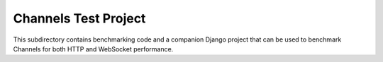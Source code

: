 Channels Test Project
=====================

This subdirectory contains benchmarking code and a companion Django project
that can be used to benchmark Channels for both HTTP and WebSocket performance.
